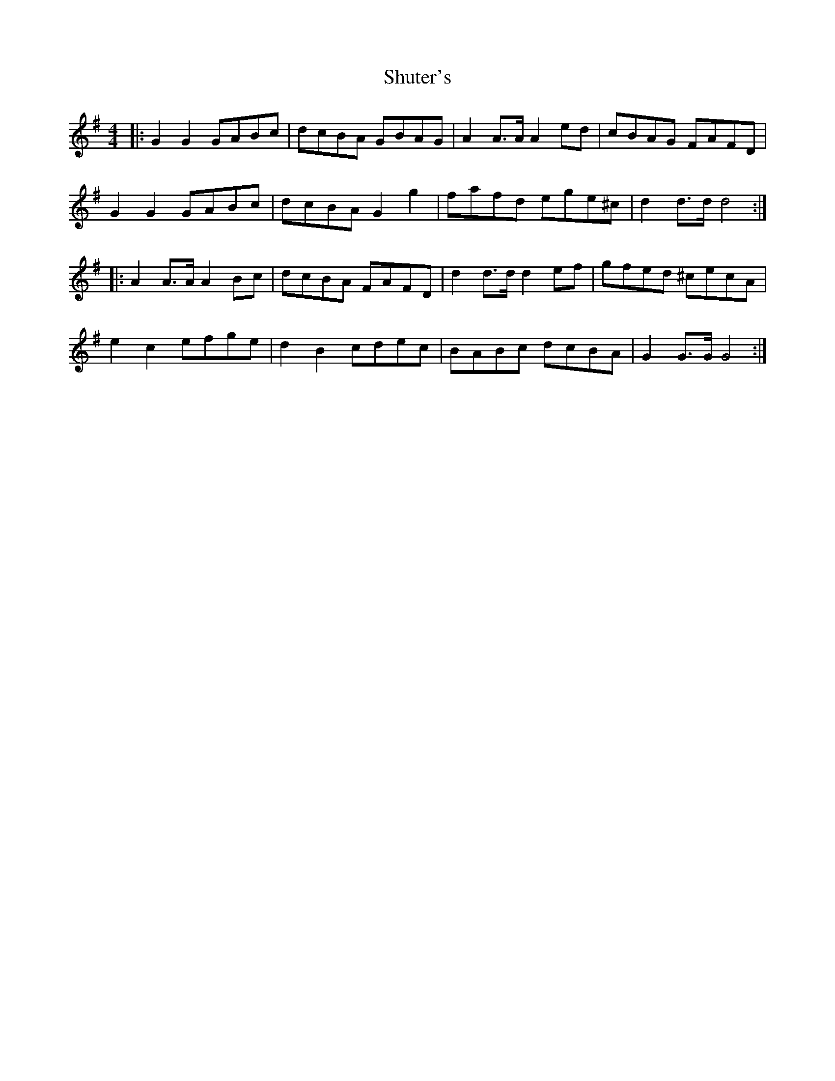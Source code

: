 X: 36977
T: Shuter's
R: hornpipe
M: 4/4
K: Gmajor
|:G2G2 GABc|dcBA GBAG|A2A>A A2ed|cBAG FAFD|
G2G2 GABc|dcBA G2g2|fafd ege^c|d2d>d d4:|
|:A2A>A A2Bc|dcBA FAFD|d2d>d d2ef|gfed ^cecA|
e2c2 efge|d2B2 cdec|BABc dcBA|G2G>G G4:|

